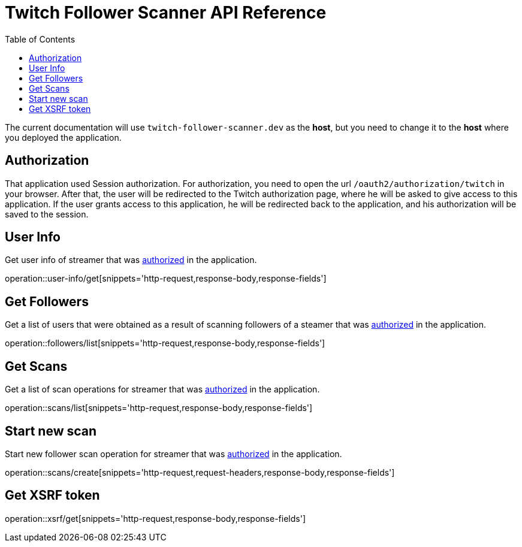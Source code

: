 = Twitch Follower Scanner API Reference
:toclevels: 1
:toc: left
:source-highlighter: rouge

The current documentation will use `twitch-follower-scanner.dev` as the *host*, but you need to change it to the *host* where you deployed the application.

[#auth]
== Authorization

That application used Session authorization.
For authorization, you need to open the url `/oauth2/authorization/twitch` in your browser.
After that, the user will be redirected to the Twitch authorization page, where he will be asked to give access to this application.
If the user grants access to this application, he will be redirected back to the application, and his authorization will be saved to the session.

== User Info

Get user info of streamer that was link:#auth[authorized] in the application.

operation::user-info/get[snippets='http-request,response-body,response-fields']

== Get Followers

Get a list of users that were obtained as a result of scanning followers of a steamer that was link:#auth[authorized] in the application.

operation::followers/list[snippets='http-request,response-body,response-fields']

== Get Scans

Get a list of scan operations for streamer that was link:#auth[authorized] in the application.

operation::scans/list[snippets='http-request,response-body,response-fields']

== Start new scan

Start new follower scan operation for streamer that was link:#auth[authorized] in the application.

operation::scans/create[snippets='http-request,request-headers,response-body,response-fields']

== Get XSRF token

operation::xsrf/get[snippets='http-request,response-body,response-fields']